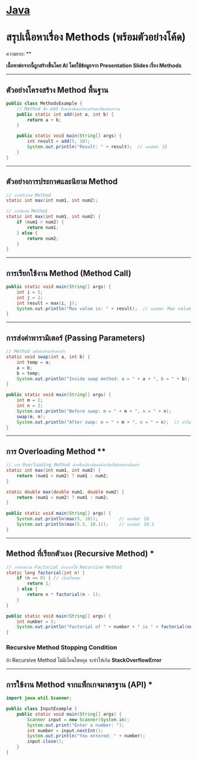 * [[./index.org][*Java*]]
* สรุปเนื้อหาเรื่อง Methods (พร้อมตัวอย่างโค้ด)
ความยาก: **

*เนื้อหาต่อจากนี้ถูกสร้างขึ้นโดย AI โดยใช้ข้อมูลจาก Presentation Slides เรื่อง Methods*

--------------

** ตัวอย่างโครงสร้าง Method พื้นฐาน
#+begin_src java
public class MethodsExample {
    // Method ชื่อ add รับพารามิเตอร์สองตัวและคืนค่าผลรวม
    public static int add(int a, int b) {
        return a + b;
    }

    public static void main(String[] args) {
        int result = add(5, 10);
        System.out.println("Result: " + result);  // ผลลัพธ์: 15
    }
}
#+end_src

--------------

** ตัวอย่างการประกาศและนิยาม Method
#+begin_src java
// การประกาศ Method
static int max(int num1, int num2);

// การนิยาม Method
static int max(int num1, int num2) {
    if (num1 > num2) {
        return num1;
    } else {
        return num2;
    }
}
#+end_src

--------------

** การเรียกใช้งาน Method (Method Call)
#+begin_src java
public static void main(String[] args) {
    int i = 5;
    int j = 2;
    int result = max(i, j);
    System.out.println("Max value is: " + result);  // ผลลัพธ์: Max value is: 5
}
#+end_src

--------------

** การส่งค่าพารามิเตอร์ (Passing Parameters)
#+begin_src java
// Method สลับค่าตัวแปรสองตัว
static void swap(int a, int b) {
    int temp = a;
    a = b;
    b = temp;
    System.out.println("Inside swap method: a = " + a + ", b = " + b);
}

public static void main(String[] args) {
    int m = 2;
    int n = 3;
    System.out.println("Before swap: m = " + m + ", n = " + n);
    swap(m, n);
    System.out.println("After swap: m = " + m + ", n = " + n);  // ค่าไม่เปลี่ยน
}
#+end_src

--------------

** การ Overloading Method **
#+begin_src java
// การ Overloading Method ด้วยชื่อเดียวกันแต่ต่างกันที่ชนิดพารามิเตอร์
static int max(int num1, int num2) {
    return (num1 > num2) ? num1 : num2;
}

static double max(double num1, double num2) {
    return (num1 > num2) ? num1 : num2;
}

public static void main(String[] args) {
    System.out.println(max(5, 10));        // ผลลัพธ์: 10
    System.out.println(max(5.5, 10.1));    // ผลลัพธ์: 10.1
}
#+end_src

--------------

** Method ที่เรียกตัวเอง (Recursive Method) ***
#+begin_src java
// การคำนวณ Factorial ด้วยการใช้ Recursive Method
static long factorial(int n) {
    if (n == 0) { // เงื่อนไขหยุด
        return 1;
    } else {
        return n * factorial(n - 1);
    }
}

public static void main(String[] args) {
    int number = 5;
    System.out.println("Factorial of " + number + " is " + factorial(number));  // ผลลัพธ์: 120
}
#+end_src
*** Recursive Method Stopping Condition
ถ้า Recursive Method ไม่มีเงื่อนไขหยุด จะทำให้เกิด *StackOverflowError*

--------------

** การใช้งาน Method จากแพ็กเกจมาตรฐาน (API) *
#+begin_src java
import java.util.Scanner;

public class InputExample {
    public static void main(String[] args) {
        Scanner input = new Scanner(System.in);
        System.out.print("Enter a number: ");
        int number = input.nextInt();
        System.out.println("You entered: " + number);
        input.close();
    }
}
#+end_src
